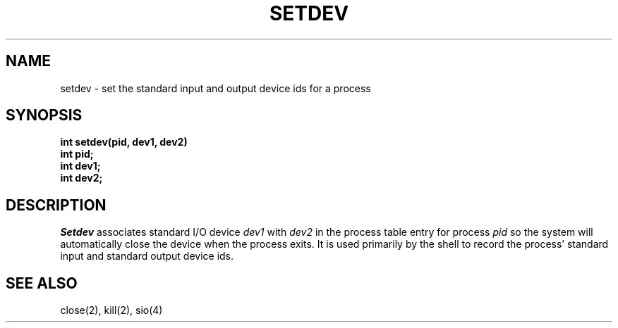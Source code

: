 .TH SETDEV 2
.SH NAME
setdev \- set the standard input and output device ids for a process
.SH SYNOPSIS
.nf
.B int setdev(pid, dev1, dev2)
.B int pid;
.B int dev1;
.B int dev2;
.fi
.SH DESCRIPTION
.I Setdev
associates standard I/O device \f2dev1\f1 with \f2dev2\f1
in the process table entry for process \f2pid\f1 so the system will
automatically close the device when the process exits.
It is used primarily by the shell to record the process' standard
input and standard output device ids.
.SH SEE ALSO
close(2), kill(2), sio(4)
